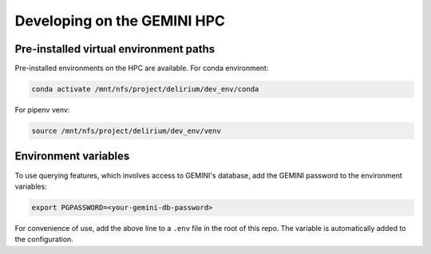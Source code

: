 
Developing on the GEMINI HPC
----------------------------

Pre-installed virtual environment paths
^^^^^^^^^^^^^^^^^^^^^^^^^^^^^^^^^^^^^^^

Pre-installed environments on the HPC are available. For conda environment:

.. code-block:: bash

   conda activate /mnt/nfs/project/delirium/dev_env/conda

For pipenv venv:

.. code-block:: bash

   source /mnt/nfs/project/delirium/dev_env/venv

Environment variables
^^^^^^^^^^^^^^^^^^^^^

To use querying features, which involves access to GEMINI's database, add the
GEMINI password to the environment variables: 

.. code-block:: bash

   export PGPASSWORD=<your-gemini-db-password>

For convenience of use, add the above line to a ``.env`` file in the root of this repo.
The variable is automatically added to the configuration.
